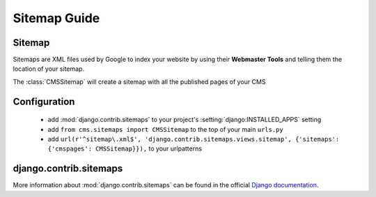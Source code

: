 #############
Sitemap Guide
#############


*******
Sitemap
*******

Sitemaps are XML files used by Google to index your website by using their
**Webmaster Tools** and telling them the location of your sitemap.

The :class:`CMSSitemap` will create a sitemap with all the published pages of
your CMS


*************
Configuration
*************

 * add :mod:`django.contrib.sitemaps` to your project's :setting:`django:INSTALLED_APPS`
   setting
 * add ``from cms.sitemaps import CMSSitemap`` to the top of your main ``urls.py``
 * add ``url(r'^sitemap\.xml$', 'django.contrib.sitemaps.views.sitemap', {'sitemaps': {'cmspages': CMSSitemap}}),``
   to your urlpatterns


***********************
django.contrib.sitemaps
***********************

More information about :mod:`django.contrib.sitemaps` can be found in the official
`Django documentation <http://docs.djangoproject.com/en/dev/ref/contrib/sitemaps/>`_.


